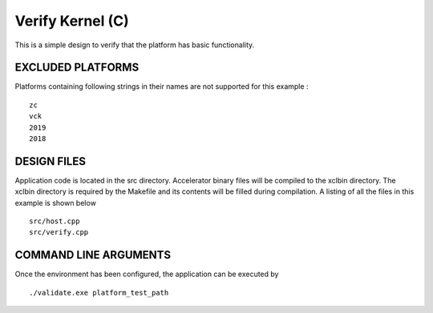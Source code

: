 Verify Kernel (C)
=================

This is a simple design to verify that the platform has basic functionality.

EXCLUDED PLATFORMS
------------------

Platforms containing following strings in their names are not supported for this example :

::

   zc
   vck
   2019
   2018

DESIGN FILES
------------

Application code is located in the src directory. Accelerator binary files will be compiled to the xclbin directory. The xclbin directory is required by the Makefile and its contents will be filled during compilation. A listing of all the files in this example is shown below

::

   src/host.cpp
   src/verify.cpp
   
COMMAND LINE ARGUMENTS
----------------------

Once the environment has been configured, the application can be executed by

::

   ./validate.exe platform_test_path

